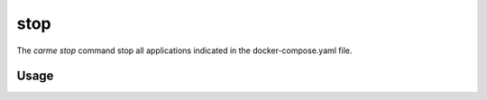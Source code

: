 stop
==================

The `carme stop` command stop all applications indicated in the docker-compose.yaml file.

Usage
-----

